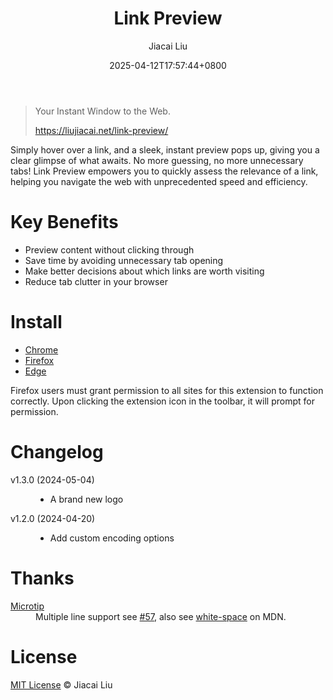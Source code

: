 #+TITLE: Link Preview
#+DATE: 2025-04-12T17:57:44+0800
#+LASTMOD: 2025-05-04T18:26:43+0800
#+AUTHOR: Jiacai Liu

#+begin_quote
Your Instant Window to the Web.

https://liujiacai.net/link-preview/
#+end_quote

Simply hover over a link, and a sleek, instant preview pops up, giving you a clear glimpse of what awaits. No more guessing, no more unnecessary tabs! Link Preview empowers you to quickly assess the relevance of a link, helping you navigate the web with unprecedented speed and efficiency.

[[file:img/demo.png]]

* Key Benefits
- Preview content without clicking through
- Save time by avoiding unnecessary tab opening
- Make better decisions about which links are worth visiting
- Reduce tab clutter in your browser

* Install
- [[https://chromewebstore.google.com/detail/ckmbklmhlmhglbokadhhljpmalopjocj][Chrome]]
- [[https://addons.mozilla.org/firefox/addon/preview-link/][Firefox]]
- [[https://microsoftedge.microsoft.com/addons/detail/link-preview/gahpjchpomlmailbmblhhnhmopncchej][Edge]]

Firefox users must grant permission to all sites for this extension to function correctly. Upon clicking the extension icon in the toolbar, it will prompt for permission.

  [[file:img/grant-permission.png]]


* Changelog
- v1.3.0 (2024-05-04) ::
  - A brand new logo
- v1.2.0 (2024-04-20) ::
  - Add custom encoding options
* Thanks
- [[https://github.com/ghosh/microtip][Microtip]] :: Multiple line support see [[https://github.com/ghosh/microtip/issues/57#issuecomment-1551245373][#57]], also see [[https://developer.mozilla.org/en-US/docs/Web/CSS/white-space][white-space]] on MDN.
* License
[[http://liujiacai.net/license/MIT.html?year=2025][MIT License]] © Jiacai Liu
